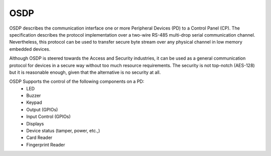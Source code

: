 .. _osdp-sample:

OSDP
####

OSDP describes the communication interface one or more Peripheral Devices (PD)
to a Control Panel (CP). The specification describes the protocol
implementation over a two-wire RS-485 multi-drop serial communication channel.
Nevertheless, this protocol can be used to transfer secure byte stream over any
physical channel in low memory embedded devices.

Although OSDP is steered towards the Access and Security industries, it can be
used as a general communication protocol for devices in a secure way without
too much resource requirements. The security is not top-notch (AES-128) but it
is reasonable enough, given that the alternative is no security at all.

OSDP Supports the control of the following components on a PD:
   - LED
   - Buzzer
   - Keypad
   - Output (GPIOs)
   - Input Control (GPIOs)
   - Displays
   - Device status (tamper, power, etc.,)
   - Card Reader
   - Fingerprint Reader

